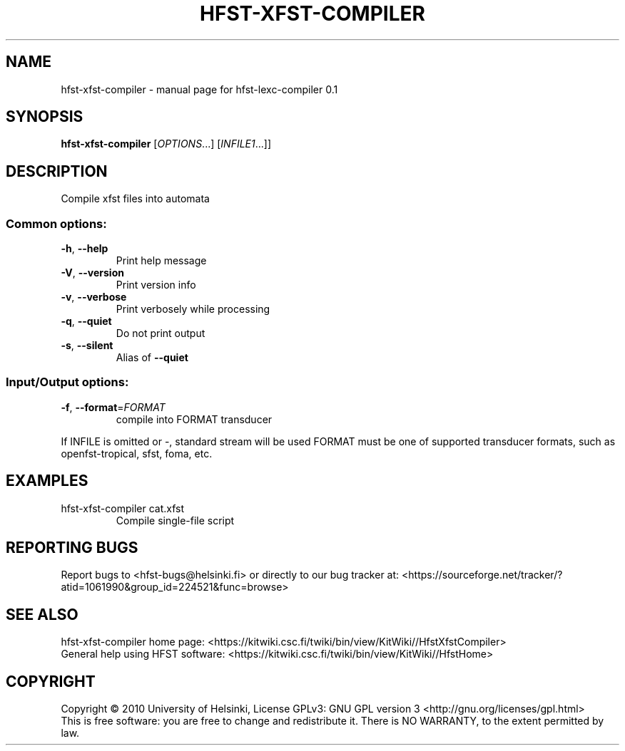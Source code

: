 .\" DO NOT MODIFY THIS FILE!  It was generated by help2man 1.37.1.
.TH HFST-XFST-COMPILER "1" "November 2010" "HFST" "User Commands"
.SH NAME
hfst-xfst-compiler \- manual page for hfst-lexc-compiler 0.1
.SH SYNOPSIS
.B hfst-xfst-compiler
[\fIOPTIONS\fR...] [\fIINFILE1\fR...]]
.SH DESCRIPTION
Compile xfst files into automata
.SS "Common options:"
.TP
\fB\-h\fR, \fB\-\-help\fR
Print help message
.TP
\fB\-V\fR, \fB\-\-version\fR
Print version info
.TP
\fB\-v\fR, \fB\-\-verbose\fR
Print verbosely while processing
.TP
\fB\-q\fR, \fB\-\-quiet\fR
Do not print output
.TP
\fB\-s\fR, \fB\-\-silent\fR
Alias of \fB\-\-quiet\fR
.SS "Input/Output options:"
.TP
\fB\-f\fR, \fB\-\-format\fR=\fIFORMAT\fR
compile into FORMAT transducer
.PP
If INFILE is omitted or \-, standard stream will be used
FORMAT must be one of supported transducer formats, such as openfst\-tropical, sfst, foma, etc.
.SH EXAMPLES
.TP
hfst\-xfst\-compiler cat.xfst
Compile single\-file script
.SH "REPORTING BUGS"
Report bugs to <hfst\-bugs@helsinki.fi> or directly to our bug tracker at:
<https://sourceforge.net/tracker/?atid=1061990&group_id=224521&func=browse>
.SH "SEE ALSO"
hfst\-xfst\-compiler home page:
<https://kitwiki.csc.fi/twiki/bin/view/KitWiki//HfstXfstCompiler>
.br
General help using HFST software:
<https://kitwiki.csc.fi/twiki/bin/view/KitWiki//HfstHome>
.SH COPYRIGHT
Copyright \(co 2010 University of Helsinki,
License GPLv3: GNU GPL version 3 <http://gnu.org/licenses/gpl.html>
.br
This is free software: you are free to change and redistribute it.
There is NO WARRANTY, to the extent permitted by law.
